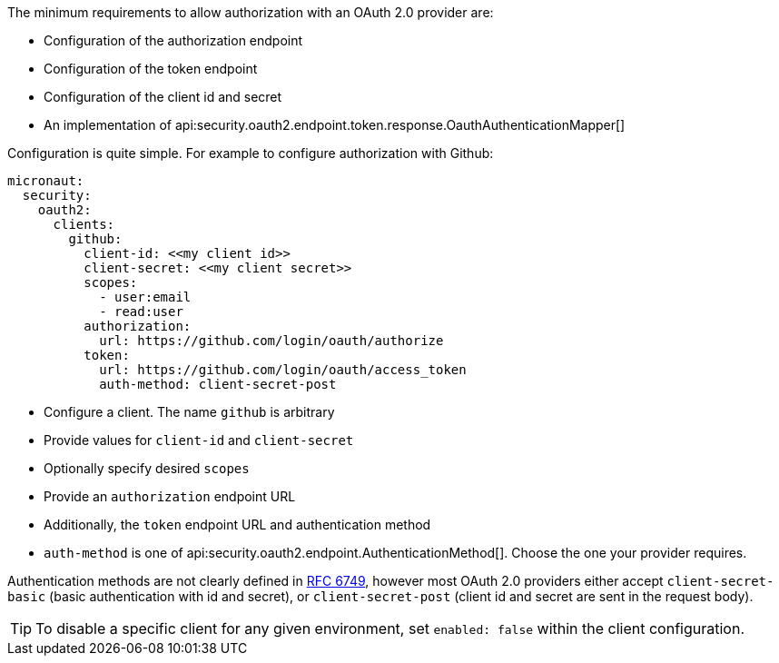The minimum requirements to allow authorization with an OAuth 2.0 provider are:

* Configuration of the authorization endpoint
* Configuration of the token endpoint
* Configuration of the client id and secret
* An implementation of api:security.oauth2.endpoint.token.response.OauthAuthenticationMapper[]

Configuration is quite simple. For example to configure authorization with Github:

[configuration]
----
micronaut:
  security:
    oauth2:
      clients:
        github:
          client-id: <<my client id>>
          client-secret: <<my client secret>>
          scopes:
            - user:email
            - read:user
          authorization:
            url: https://github.com/login/oauth/authorize
          token:
            url: https://github.com/login/oauth/access_token
            auth-method: client-secret-post
----

- Configure a client. The name `github` is arbitrary
- Provide values for `client-id` and `client-secret`
- Optionally specify desired `scopes`
- Provide an `authorization` endpoint URL
- Additionally, the `token` endpoint URL and authentication method
- `auth-method` is one of api:security.oauth2.endpoint.AuthenticationMethod[]. Choose the one your provider requires.

Authentication methods are not clearly defined in link:https://tools.ietf.org/html/rfc6749#section-3.2.1[RFC 6749], however most OAuth 2.0 providers either accept `client-secret-basic` (basic authentication with id and secret), or `client-secret-post` (client id and secret are sent in the request body).

TIP: To disable a specific client for any given environment, set `enabled: false` within the client configuration.
